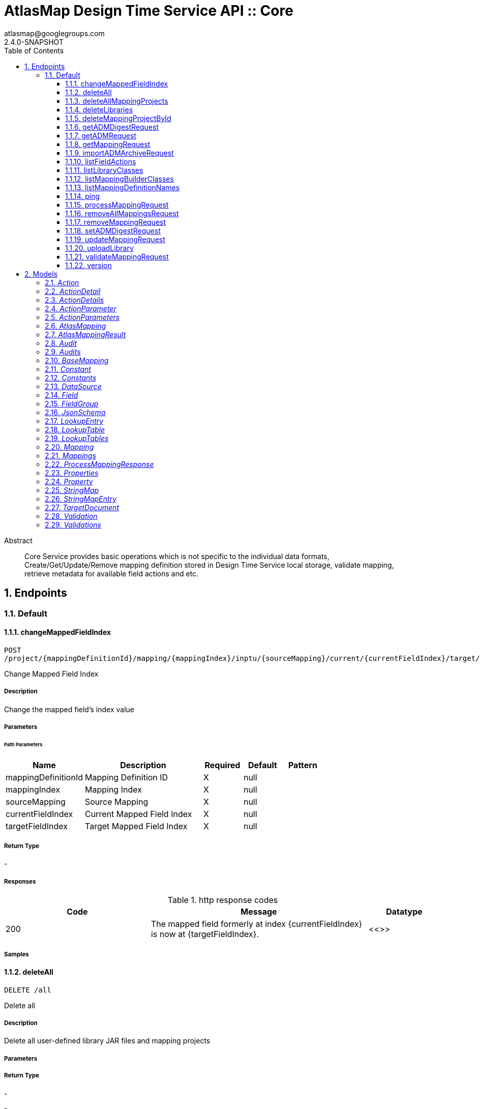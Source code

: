 = AtlasMap Design Time Service API :: Core
atlasmap@googlegroups.com
2.4.0-SNAPSHOT
:toc: left
:numbered:
:toclevels: 3
:source-highlighter: highlightjs
:keywords: openapi, rest, AtlasMap Design Time Service API :: Core
:specDir: 
:snippetDir: 
:generator-template: v1 2019-12-20
:info-url: https://www.atlasmap.io/
:app-name: AtlasMap Design Time Service API :: Core

[abstract]
.Abstract
Core Service provides basic operations which is not specific to the individual data formats, Create/Get/Update/Remove mapping definition stored in Design Time Service local storage, validate mapping, retrieve metadata for available field actions and etc. 


// markup not found, no include::{specDir}intro.adoc[opts=optional]



== Endpoints


[.Default]
=== Default


[.changeMappedFieldIndex]
==== changeMappedFieldIndex

`POST /project/{mappingDefinitionId}/mapping/{mappingIndex}/inptu/{sourceMapping}/current/{currentFieldIndex}/target/{targetFieldIndex}`

Change Mapped Field Index

===== Description

Change the mapped field's index value


// markup not found, no include::{specDir}project/\{mappingDefinitionId\}/mapping/\{mappingIndex\}/inptu/\{sourceMapping\}/current/\{currentFieldIndex\}/target/\{targetFieldIndex\}/POST/spec.adoc[opts=optional]



===== Parameters

====== Path Parameters

[cols="2,3,1,1,1"]
|===
|Name| Description| Required| Default| Pattern

| mappingDefinitionId
| Mapping Definition ID 
| X
| null
| 

| mappingIndex
| Mapping Index 
| X
| null
| 

| sourceMapping
| Source Mapping 
| X
| null
| 

| currentFieldIndex
| Current Mapped Field Index 
| X
| null
| 

| targetFieldIndex
| Target Mapped Field Index 
| X
| null
| 

|===






===== Return Type



-


===== Responses

.http response codes
[cols="2,3,1"]
|===
| Code | Message | Datatype


| 200
| The mapped field formerly at index {currentFieldIndex} is now at {targetFieldIndex}.
|  <<>>

|===

===== Samples


// markup not found, no include::{snippetDir}project/\{mappingDefinitionId\}/mapping/\{mappingIndex\}/inptu/\{sourceMapping\}/current/\{currentFieldIndex\}/target/\{targetFieldIndex\}/POST/http-request.adoc[opts=optional]


// markup not found, no include::{snippetDir}project/\{mappingDefinitionId\}/mapping/\{mappingIndex\}/inptu/\{sourceMapping\}/current/\{currentFieldIndex\}/target/\{targetFieldIndex\}/POST/http-response.adoc[opts=optional]



// file not found, no * wiremock data link :project/{mappingDefinitionId}/mapping/{mappingIndex}/inptu/{sourceMapping}/current/{currentFieldIndex}/target/{targetFieldIndex}/POST/POST.json[]


ifdef::internal-generation[]
===== Implementation

// markup not found, no include::{specDir}project/\{mappingDefinitionId\}/mapping/\{mappingIndex\}/inptu/\{sourceMapping\}/current/\{currentFieldIndex\}/target/\{targetFieldIndex\}/POST/implementation.adoc[opts=optional]


endif::internal-generation[]


[.deleteAll]
==== deleteAll

`DELETE /all`

Delete all

===== Description

Delete all user-defined library JAR files and mapping projects


// markup not found, no include::{specDir}all/DELETE/spec.adoc[opts=optional]



===== Parameters







===== Return Type



-


===== Responses

.http response codes
[cols="2,3,1"]
|===
| Code | Message | Datatype


| 200
| All user-defined libarary JARs and mapping projects were deleted successfully
|  <<>>


| 204
| Unable to delete all user-defined JAR files and mapping projects
|  <<>>

|===

===== Samples


// markup not found, no include::{snippetDir}all/DELETE/http-request.adoc[opts=optional]


// markup not found, no include::{snippetDir}all/DELETE/http-response.adoc[opts=optional]



// file not found, no * wiremock data link :all/DELETE/DELETE.json[]


ifdef::internal-generation[]
===== Implementation

// markup not found, no include::{specDir}all/DELETE/implementation.adoc[opts=optional]


endif::internal-generation[]


[.deleteAllMappingProjects]
==== deleteAllMappingProjects

`DELETE /project`

Delete All Mapping projects

===== Description

Delete all mapping projects including Mapping Definitions and Documents saved on the server


// markup not found, no include::{specDir}project/DELETE/spec.adoc[opts=optional]



===== Parameters







===== Return Type



-


===== Responses

.http response codes
[cols="2,3,1"]
|===
| Code | Message | Datatype


| 200
| All mapping projects were deleted successfully
|  <<>>


| 204
| Unable to delete all mapping projects
|  <<>>

|===

===== Samples


// markup not found, no include::{snippetDir}project/DELETE/http-request.adoc[opts=optional]


// markup not found, no include::{snippetDir}project/DELETE/http-response.adoc[opts=optional]



// file not found, no * wiremock data link :project/DELETE/DELETE.json[]


ifdef::internal-generation[]
===== Implementation

// markup not found, no include::{specDir}project/DELETE/implementation.adoc[opts=optional]


endif::internal-generation[]


[.deleteLibraries]
==== deleteLibraries

`DELETE /library`

Remove All User-Defined JAR libraries

===== Description

Remove all user-defined JAR files saved on the server


// markup not found, no include::{specDir}library/DELETE/spec.adoc[opts=optional]



===== Parameters







===== Return Type



-


===== Responses

.http response codes
[cols="2,3,1"]
|===
| Code | Message | Datatype


| 200
| All user-defined JAR files were removed successfully
|  <<>>


| 204
| Unable to remove all user-defined JAR files
|  <<>>

|===

===== Samples


// markup not found, no include::{snippetDir}library/DELETE/http-request.adoc[opts=optional]


// markup not found, no include::{snippetDir}library/DELETE/http-response.adoc[opts=optional]



// file not found, no * wiremock data link :library/DELETE/DELETE.json[]


ifdef::internal-generation[]
===== Implementation

// markup not found, no include::{specDir}library/DELETE/implementation.adoc[opts=optional]


endif::internal-generation[]


[.deleteMappingProjectById]
==== deleteMappingProjectById

`DELETE /project/{mappingDefinitionId}`

Delete Mapping Project by ID

===== Description

Delete the mapping project including a Mapping Definition and Documents related to specified ID


// markup not found, no include::{specDir}project/\{mappingDefinitionId\}/DELETE/spec.adoc[opts=optional]



===== Parameters

====== Path Parameters

[cols="2,3,1,1,1"]
|===
|Name| Description| Required| Default| Pattern

| mappingDefinitionId
| Mapping Definition ID 
| X
| null
| 

|===






===== Return Type



-


===== Responses

.http response codes
[cols="2,3,1"]
|===
| Code | Message | Datatype


| 200
| Mapping project was removed successfully
|  <<>>


| 204
| Unable to remove a mapping project for the specified ID
|  <<>>

|===

===== Samples


// markup not found, no include::{snippetDir}project/\{mappingDefinitionId\}/DELETE/http-request.adoc[opts=optional]


// markup not found, no include::{snippetDir}project/\{mappingDefinitionId\}/DELETE/http-response.adoc[opts=optional]



// file not found, no * wiremock data link :project/{mappingDefinitionId}/DELETE/DELETE.json[]


ifdef::internal-generation[]
===== Implementation

// markup not found, no include::{specDir}project/\{mappingDefinitionId\}/DELETE/implementation.adoc[opts=optional]


endif::internal-generation[]


[.getADMDigestRequest]
==== getADMDigestRequest

`GET /project/{mappingDefinitionId}/digest`

Get ADM Digest file

===== Description

Retrieve a gzipped ADM Digest file saved on the server


// markup not found, no include::{specDir}project/\{mappingDefinitionId\}/digest/GET/spec.adoc[opts=optional]



===== Parameters

====== Path Parameters

[cols="2,3,1,1,1"]
|===
|Name| Description| Required| Default| Pattern

| mappingDefinitionId
| Mapping definition ID 
| X
| null
| 

|===






===== Return Type



-

===== Content Type

* application/octet-stream

===== Responses

.http response codes
[cols="2,3,1"]
|===
| Code | Message | Datatype


| 200
| Return a gzipped ADM Digest file content
|  <<>>


| 204
| ADM Digest file was not found
|  <<>>


| 500
| ADM Digest file access error
|  <<>>

|===

===== Samples


// markup not found, no include::{snippetDir}project/\{mappingDefinitionId\}/digest/GET/http-request.adoc[opts=optional]


// markup not found, no include::{snippetDir}project/\{mappingDefinitionId\}/digest/GET/http-response.adoc[opts=optional]



// file not found, no * wiremock data link :project/{mappingDefinitionId}/digest/GET/GET.json[]


ifdef::internal-generation[]
===== Implementation

// markup not found, no include::{specDir}project/\{mappingDefinitionId\}/digest/GET/implementation.adoc[opts=optional]


endif::internal-generation[]


[.getADMRequest]
==== getADMRequest

`GET /project/{mappingDefinitionId}/adm`

Get Mapping

===== Description

Retrieve a mapping file saved on the server


// markup not found, no include::{specDir}project/\{mappingDefinitionId\}/adm/GET/spec.adoc[opts=optional]



===== Parameters

====== Path Parameters

[cols="2,3,1,1,1"]
|===
|Name| Description| Required| Default| Pattern

| mappingDefinitionId
| Mapping ID 
| X
| null
| 

|===






===== Return Type


<<File>>


===== Content Type

* application/octet-stream

===== Responses

.http response codes
[cols="2,3,1"]
|===
| Code | Message | Datatype


| 200
| Return an ADM file content
|  <<File>>


| 204
| ADM file was not found
|  <<>>


| 500
| ADM file access error
|  <<>>

|===

===== Samples


// markup not found, no include::{snippetDir}project/\{mappingDefinitionId\}/adm/GET/http-request.adoc[opts=optional]


// markup not found, no include::{snippetDir}project/\{mappingDefinitionId\}/adm/GET/http-response.adoc[opts=optional]



// file not found, no * wiremock data link :project/{mappingDefinitionId}/adm/GET/GET.json[]


ifdef::internal-generation[]
===== Implementation

// markup not found, no include::{specDir}project/\{mappingDefinitionId\}/adm/GET/implementation.adoc[opts=optional]


endif::internal-generation[]


[.getMappingRequest]
==== getMappingRequest

`GET /project/{mappingDefinitionId}/mapping`

Get Mapping

===== Description

Retrieve a mapping file saved on the server


// markup not found, no include::{specDir}project/\{mappingDefinitionId\}/mapping/GET/spec.adoc[opts=optional]



===== Parameters

====== Path Parameters

[cols="2,3,1,1,1"]
|===
|Name| Description| Required| Default| Pattern

| mappingDefinitionId
| Mapping Definition ID 
| X
| null
| 

|===






===== Return Type

<<AtlasMapping>>


===== Content Type

* application/json
* application/xml
* application/octet-stream

===== Responses

.http response codes
[cols="2,3,1"]
|===
| Code | Message | Datatype


| 200
| Return a mapping file content
|  <<AtlasMapping>>


| 204
| Mapping file was not found
|  <<>>


| 500
| Mapping file access error
|  <<>>

|===

===== Samples


// markup not found, no include::{snippetDir}project/\{mappingDefinitionId\}/mapping/GET/http-request.adoc[opts=optional]


// markup not found, no include::{snippetDir}project/\{mappingDefinitionId\}/mapping/GET/http-response.adoc[opts=optional]



// file not found, no * wiremock data link :project/{mappingDefinitionId}/mapping/GET/GET.json[]


ifdef::internal-generation[]
===== Implementation

// markup not found, no include::{specDir}project/\{mappingDefinitionId\}/mapping/GET/implementation.adoc[opts=optional]


endif::internal-generation[]


[.importADMArchiveRequest]
==== importADMArchiveRequest

`PUT /project/{mappingDefinitionId}/adm`

Import ADM archive

===== Description

Import an ADM archive file on the server


// markup not found, no include::{specDir}project/\{mappingDefinitionId\}/adm/PUT/spec.adoc[opts=optional]



===== Parameters

====== Path Parameters

[cols="2,3,1,1,1"]
|===
|Name| Description| Required| Default| Pattern

| mappingDefinitionId
| Mapping definition ID 
| X
| null
| 

|===

====== Body Parameter

[cols="2,3,1,1,1"]
|===
|Name| Description| Required| Default| Pattern

| body
| ADM archive file content <<binary>>
| -
| 
| 

|===





===== Return Type



-


===== Responses

.http response codes
[cols="2,3,1"]
|===
| Code | Message | Datatype


| 200
| Succeeded
|  <<>>


| 500
| ADM archive file import error
|  <<>>

|===

===== Samples


// markup not found, no include::{snippetDir}project/\{mappingDefinitionId\}/adm/PUT/http-request.adoc[opts=optional]


// markup not found, no include::{snippetDir}project/\{mappingDefinitionId\}/adm/PUT/http-response.adoc[opts=optional]



// file not found, no * wiremock data link :project/{mappingDefinitionId}/adm/PUT/PUT.json[]


ifdef::internal-generation[]
===== Implementation

// markup not found, no include::{specDir}project/\{mappingDefinitionId\}/adm/PUT/implementation.adoc[opts=optional]


endif::internal-generation[]


[.listFieldActions]
==== listFieldActions

`GET /fieldAction`

List FieldActions

===== Description

Retrieves a list of available field action


// markup not found, no include::{specDir}fieldAction/GET/spec.adoc[opts=optional]



===== Parameters







===== Return Type

<<ActionDetails>>


===== Content Type

* application/json

===== Responses

.http response codes
[cols="2,3,1"]
|===
| Code | Message | Datatype


| 200
| Return a list of field action detail
|  <<ActionDetails>>

|===

===== Samples


// markup not found, no include::{snippetDir}fieldAction/GET/http-request.adoc[opts=optional]


// markup not found, no include::{snippetDir}fieldAction/GET/http-response.adoc[opts=optional]



// file not found, no * wiremock data link :fieldAction/GET/GET.json[]


ifdef::internal-generation[]
===== Implementation

// markup not found, no include::{specDir}fieldAction/GET/implementation.adoc[opts=optional]


endif::internal-generation[]


[.listLibraryClasses]
==== listLibraryClasses

`GET /library/class`

List Library Classes

===== Description

Retrieves a list of available Java library class names from uploaded JARs.


// markup not found, no include::{specDir}library/class/GET/spec.adoc[opts=optional]



===== Parameters







===== Return Type


<<ArrayList&lt;String&gt;>>


===== Content Type

* application/json

===== Responses

.http response codes
[cols="2,3,1"]
|===
| Code | Message | Datatype


| 200
| Return a list of loadable class names
|  <<ArrayList&lt;String&gt;>>

|===

===== Samples


// markup not found, no include::{snippetDir}library/class/GET/http-request.adoc[opts=optional]


// markup not found, no include::{snippetDir}library/class/GET/http-response.adoc[opts=optional]



// file not found, no * wiremock data link :library/class/GET/GET.json[]


ifdef::internal-generation[]
===== Implementation

// markup not found, no include::{specDir}library/class/GET/implementation.adoc[opts=optional]


endif::internal-generation[]


[.listMappingBuilderClasses]
==== listMappingBuilderClasses

`GET /library/class/mappingBuilder`

List mapping builder classes

===== Description

List mapping builder classes which defines custom mapping logic


// markup not found, no include::{specDir}library/class/mappingBuilder/GET/spec.adoc[opts=optional]



===== Parameters







===== Return Type


<<ArrayList&lt;String&gt;>>


===== Content Type

* application/json

===== Responses

.http response codes
[cols="2,3,1"]
|===
| Code | Message | Datatype


| 200
| Return a list of loadable class names
|  <<ArrayList&lt;String&gt;>>

|===

===== Samples


// markup not found, no include::{snippetDir}library/class/mappingBuilder/GET/http-request.adoc[opts=optional]


// markup not found, no include::{snippetDir}library/class/mappingBuilder/GET/http-response.adoc[opts=optional]



// file not found, no * wiremock data link :library/class/mappingBuilder/GET/GET.json[]


ifdef::internal-generation[]
===== Implementation

// markup not found, no include::{specDir}library/class/mappingBuilder/GET/implementation.adoc[opts=optional]


endif::internal-generation[]


[.listMappingDefinitionNames]
==== listMappingDefinitionNames

`GET /project`

List Mapping Definition names

===== Description

Retrieves a list of mapping definition names


// markup not found, no include::{specDir}project/GET/spec.adoc[opts=optional]



===== Parameters





====== Query Parameters

[cols="2,3,1,1,1"]
|===
|Name| Description| Required| Default| Pattern

| filter
|  
| -
| null
| 

|===


===== Return Type

<<StringMap>>


===== Content Type

* application/json

===== Responses

.http response codes
[cols="2,3,1"]
|===
| Code | Message | Datatype


| 200
| Return a list of mapping definition names
|  <<StringMap>>

|===

===== Samples


// markup not found, no include::{snippetDir}project/GET/http-request.adoc[opts=optional]


// markup not found, no include::{snippetDir}project/GET/http-response.adoc[opts=optional]



// file not found, no * wiremock data link :project/GET/GET.json[]


ifdef::internal-generation[]
===== Implementation

// markup not found, no include::{specDir}project/GET/implementation.adoc[opts=optional]


endif::internal-generation[]


[.ping]
==== ping

`GET /ping`

Ping

===== Description

Simple liveness check method used in liveness checks. Must not be protected via authetication.


// markup not found, no include::{specDir}ping/GET/spec.adoc[opts=optional]



===== Parameters







===== Return Type


<<String>>


===== Content Type

* */*

===== Responses

.http response codes
[cols="2,3,1"]
|===
| Code | Message | Datatype


| 200
| Return &#39;pong&#39;
|  <<String>>

|===

===== Samples


// markup not found, no include::{snippetDir}ping/GET/http-request.adoc[opts=optional]


// markup not found, no include::{snippetDir}ping/GET/http-response.adoc[opts=optional]



// file not found, no * wiremock data link :ping/GET/GET.json[]


ifdef::internal-generation[]
===== Implementation

// markup not found, no include::{specDir}ping/GET/implementation.adoc[opts=optional]


endif::internal-generation[]


[.processMappingRequest]
==== processMappingRequest

`POST /project/{mappingDefinitionId}/mapping/process`

Process Mapping

===== Description

Process Mapping by feeding input data


// markup not found, no include::{specDir}project/\{mappingDefinitionId\}/mapping/process/POST/spec.adoc[opts=optional]



===== Parameters

====== Path Parameters

[cols="2,3,1,1,1"]
|===
|Name| Description| Required| Default| Pattern

| mappingDefinitionId
| Mapping Definition ID 
| X
| null
| 

|===

====== Body Parameter

[cols="2,3,1,1,1"]
|===
|Name| Description| Required| Default| Pattern

| AtlasMapping
| Mapping file content <<AtlasMapping>>
| -
| 
| 

|===





===== Return Type

<<ProcessMappingResponse>>


===== Content Type

* application/json

===== Responses

.http response codes
[cols="2,3,1"]
|===
| Code | Message | Datatype


| 200
| Return a mapping result
|  <<ProcessMappingResponse>>


| 204
| Skipped empty mapping execution
|  <<>>

|===

===== Samples


// markup not found, no include::{snippetDir}project/\{mappingDefinitionId\}/mapping/process/POST/http-request.adoc[opts=optional]


// markup not found, no include::{snippetDir}project/\{mappingDefinitionId\}/mapping/process/POST/http-response.adoc[opts=optional]



// file not found, no * wiremock data link :project/{mappingDefinitionId}/mapping/process/POST/POST.json[]


ifdef::internal-generation[]
===== Implementation

// markup not found, no include::{specDir}project/\{mappingDefinitionId\}/mapping/process/POST/implementation.adoc[opts=optional]


endif::internal-generation[]


[.removeAllMappingsRequest]
==== removeAllMappingsRequest

`DELETE /project/{mappingDefinitionId}/mapping`

Remove All Mappings

===== Description

Remove all mappings from a mapping definition


// markup not found, no include::{specDir}project/\{mappingDefinitionId\}/mapping/DELETE/spec.adoc[opts=optional]



===== Parameters

====== Path Parameters

[cols="2,3,1,1,1"]
|===
|Name| Description| Required| Default| Pattern

| mappingDefinitionId
| Mapping Definition ID 
| X
| null
| 

|===






===== Return Type



-


===== Responses

.http response codes
[cols="2,3,1"]
|===
| Code | Message | Datatype


| 200
| All mappings for the specified mapping definition were removed successfully
|  <<>>


| 204
| The specified mapping definition was not found
|  <<>>

|===

===== Samples


// markup not found, no include::{snippetDir}project/\{mappingDefinitionId\}/mapping/DELETE/http-request.adoc[opts=optional]


// markup not found, no include::{snippetDir}project/\{mappingDefinitionId\}/mapping/DELETE/http-response.adoc[opts=optional]



// file not found, no * wiremock data link :project/{mappingDefinitionId}/mapping/DELETE/DELETE.json[]


ifdef::internal-generation[]
===== Implementation

// markup not found, no include::{specDir}project/\{mappingDefinitionId\}/mapping/DELETE/implementation.adoc[opts=optional]


endif::internal-generation[]


[.removeMappingRequest]
==== removeMappingRequest

`DELETE /project/{mappingDefinitionId}/mapping/{mappingIndex}`

Remove Mapping

===== Description

Remove a specific mapping from the mapping definition


// markup not found, no include::{specDir}project/\{mappingDefinitionId\}/mapping/\{mappingIndex\}/DELETE/spec.adoc[opts=optional]



===== Parameters

====== Path Parameters

[cols="2,3,1,1,1"]
|===
|Name| Description| Required| Default| Pattern

| mappingDefinitionId
| Mapping Definition ID 
| X
| null
| 

| mappingIndex
| Mapping Index 
| X
| null
| 

|===






===== Return Type



-


===== Responses

.http response codes
[cols="2,3,1"]
|===
| Code | Message | Datatype


| 200
| The mapping at the specified index within the specified mapping definition was removed successfully
|  <<>>


| 204
| The specified mapping definition was not found
|  <<>>

|===

===== Samples


// markup not found, no include::{snippetDir}project/\{mappingDefinitionId\}/mapping/\{mappingIndex\}/DELETE/http-request.adoc[opts=optional]


// markup not found, no include::{snippetDir}project/\{mappingDefinitionId\}/mapping/\{mappingIndex\}/DELETE/http-response.adoc[opts=optional]



// file not found, no * wiremock data link :project/{mappingDefinitionId}/mapping/{mappingIndex}/DELETE/DELETE.json[]


ifdef::internal-generation[]
===== Implementation

// markup not found, no include::{specDir}project/\{mappingDefinitionId\}/mapping/\{mappingIndex\}/DELETE/implementation.adoc[opts=optional]


endif::internal-generation[]


[.setADMDigestRequest]
==== setADMDigestRequest

`PUT /project/{mappingDefinitionId}/digest`

Set ADM Digest

===== Description

Save an ADM Digest file on the server


// markup not found, no include::{specDir}project/\{mappingDefinitionId\}/digest/PUT/spec.adoc[opts=optional]



===== Parameters

====== Path Parameters

[cols="2,3,1,1,1"]
|===
|Name| Description| Required| Default| Pattern

| mappingDefinitionId
| Mapping definition ID 
| X
| null
| 

|===

====== Body Parameter

[cols="2,3,1,1,1"]
|===
|Name| Description| Required| Default| Pattern

| body
| ADM Digest file content <<binary>>
| -
| 
| 

|===





===== Return Type



-


===== Responses

.http response codes
[cols="2,3,1"]
|===
| Code | Message | Datatype


| 200
| Succeeded
|  <<>>


| 500
| Mapping file save error
|  <<>>

|===

===== Samples


// markup not found, no include::{snippetDir}project/\{mappingDefinitionId\}/digest/PUT/http-request.adoc[opts=optional]


// markup not found, no include::{snippetDir}project/\{mappingDefinitionId\}/digest/PUT/http-response.adoc[opts=optional]



// file not found, no * wiremock data link :project/{mappingDefinitionId}/digest/PUT/PUT.json[]


ifdef::internal-generation[]
===== Implementation

// markup not found, no include::{specDir}project/\{mappingDefinitionId\}/digest/PUT/implementation.adoc[opts=optional]


endif::internal-generation[]


[.updateMappingRequest]
==== updateMappingRequest

`PUT /project/{mappingDefinitionId}/mapping`

Update Mapping

===== Description

Update existing mapping file on the server


// markup not found, no include::{specDir}project/\{mappingDefinitionId\}/mapping/PUT/spec.adoc[opts=optional]



===== Parameters

====== Path Parameters

[cols="2,3,1,1,1"]
|===
|Name| Description| Required| Default| Pattern

| mappingDefinitionId
| Mapping Definition ID 
| X
| null
| 

|===

====== Body Parameter

[cols="2,3,1,1,1"]
|===
|Name| Description| Required| Default| Pattern

| AtlasMapping
| Mapping file content <<AtlasMapping>>
| -
| 
| 

|===





===== Return Type



-


===== Responses

.http response codes
[cols="2,3,1"]
|===
| Code | Message | Datatype


| 200
| Succeeded
|  <<>>

|===

===== Samples


// markup not found, no include::{snippetDir}project/\{mappingDefinitionId\}/mapping/PUT/http-request.adoc[opts=optional]


// markup not found, no include::{snippetDir}project/\{mappingDefinitionId\}/mapping/PUT/http-response.adoc[opts=optional]



// file not found, no * wiremock data link :project/{mappingDefinitionId}/mapping/PUT/PUT.json[]


ifdef::internal-generation[]
===== Implementation

// markup not found, no include::{specDir}project/\{mappingDefinitionId\}/mapping/PUT/implementation.adoc[opts=optional]


endif::internal-generation[]


[.uploadLibrary]
==== uploadLibrary

`PUT /library`

Upload Library

===== Description

Upload a Java library archive file


// markup not found, no include::{specDir}library/PUT/spec.adoc[opts=optional]



===== Parameters


====== Body Parameter

[cols="2,3,1,1,1"]
|===
|Name| Description| Required| Default| Pattern

| body
|  <<object>>
| -
| 
| 

|===





===== Return Type



-


===== Responses

.http response codes
[cols="2,3,1"]
|===
| Code | Message | Datatype


| 200
| Library upload successful.
|  <<>>

|===

===== Samples


// markup not found, no include::{snippetDir}library/PUT/http-request.adoc[opts=optional]


// markup not found, no include::{snippetDir}library/PUT/http-response.adoc[opts=optional]



// file not found, no * wiremock data link :library/PUT/PUT.json[]


ifdef::internal-generation[]
===== Implementation

// markup not found, no include::{specDir}library/PUT/implementation.adoc[opts=optional]


endif::internal-generation[]


[.validateMappingRequest]
==== validateMappingRequest

`POST /project/{mappingDefinitionId}/mapping/validate`

Validate Mapping

===== Description

Validate mapping file


// markup not found, no include::{specDir}project/\{mappingDefinitionId\}/mapping/validate/POST/spec.adoc[opts=optional]



===== Parameters

====== Path Parameters

[cols="2,3,1,1,1"]
|===
|Name| Description| Required| Default| Pattern

| mappingDefinitionId
| Mapping Definition ID 
| X
| null
| 

|===

====== Body Parameter

[cols="2,3,1,1,1"]
|===
|Name| Description| Required| Default| Pattern

| AtlasMapping
| Mapping file content <<AtlasMapping>>
| -
| 
| 

|===





===== Return Type

<<Validations>>


===== Content Type

* application/json

===== Responses

.http response codes
[cols="2,3,1"]
|===
| Code | Message | Datatype


| 200
| Return a validation result
|  <<Validations>>

|===

===== Samples


// markup not found, no include::{snippetDir}project/\{mappingDefinitionId\}/mapping/validate/POST/http-request.adoc[opts=optional]


// markup not found, no include::{snippetDir}project/\{mappingDefinitionId\}/mapping/validate/POST/http-response.adoc[opts=optional]



// file not found, no * wiremock data link :project/{mappingDefinitionId}/mapping/validate/POST/POST.json[]


ifdef::internal-generation[]
===== Implementation

// markup not found, no include::{specDir}project/\{mappingDefinitionId\}/mapping/validate/POST/implementation.adoc[opts=optional]


endif::internal-generation[]


[.version]
==== version

`GET /version`

Version

===== Description

Retrieves AtlasMap core library version.


// markup not found, no include::{specDir}version/GET/spec.adoc[opts=optional]



===== Parameters







===== Return Type


<<String>>


===== Content Type

* */*

===== Responses

.http response codes
[cols="2,3,1"]
|===
| Code | Message | Datatype


| 200
| Return &#39;pong&#39;
|  <<String>>

|===

===== Samples


// markup not found, no include::{snippetDir}version/GET/http-request.adoc[opts=optional]


// markup not found, no include::{snippetDir}version/GET/http-response.adoc[opts=optional]



// file not found, no * wiremock data link :version/GET/GET.json[]


ifdef::internal-generation[]
===== Implementation

// markup not found, no include::{specDir}version/GET/implementation.adoc[opts=optional]


endif::internal-generation[]


[#models]
== Models


[#Action]
=== _Action_ 



[.fields-Action]
[cols="2,1,2,4,1"]
|===
| Field Name| Required| Type| Description| Format

| @type
| 
| String 
| 
|  

|===


[#ActionDetail]
=== _ActionDetail_ 



[.fields-ActionDetail]
[cols="2,1,2,4,1"]
|===
| Field Name| Required| Type| Description| Format

| parameters
| 
| ActionParameters 
| 
|  

| name
| 
| String 
| 
|  

| custom
| 
| Boolean 
| 
|  

| className
| 
| String 
| 
|  

| method
| 
| String 
| 
|  

| sourceType
| 
| String 
| 
|  _Enum:_ ANY, ANY_DATE, BIG_INTEGER, BOOLEAN, BYTE, BYTE_ARRAY, CHAR, COMPLEX, DATE, DATE_TIME, DATE_TIME_TZ, DATE_TZ, DECIMAL, DOUBLE, ENUM, FLOAT, INTEGER, LONG, NONE, NUMBER, SHORT, STRING, TIME, TIME_TZ, UNSIGNED_BYTE, UNSIGNED_INTEGER, UNSIGNED_LONG, UNSIGNED_SHORT, UNSUPPORTED, 

| targetType
| 
| String 
| 
|  _Enum:_ ANY, ANY_DATE, BIG_INTEGER, BOOLEAN, BYTE, BYTE_ARRAY, CHAR, COMPLEX, DATE, DATE_TIME, DATE_TIME_TZ, DATE_TZ, DECIMAL, DOUBLE, ENUM, FLOAT, INTEGER, LONG, NONE, NUMBER, SHORT, STRING, TIME, TIME_TZ, UNSIGNED_BYTE, UNSIGNED_INTEGER, UNSIGNED_LONG, UNSIGNED_SHORT, UNSUPPORTED, 

| multiplicity
| 
| String 
| 
|  _Enum:_ ONE_TO_ONE, ONE_TO_MANY, MANY_TO_ONE, ZERO_TO_ONE, MANY_TO_MANY, 

| actionSchema
| 
| JsonSchema 
| 
|  

|===


[#ActionDetails]
=== _ActionDetails_ 



[.fields-ActionDetails]
[cols="2,1,2,4,1"]
|===
| Field Name| Required| Type| Description| Format

| actionDetail
| 
| List  of <<ActionDetail>>
| 
|  

|===


[#ActionParameter]
=== _ActionParameter_ 



[.fields-ActionParameter]
[cols="2,1,2,4,1"]
|===
| Field Name| Required| Type| Description| Format

| values
| 
| List  of <<string>>
| 
|  

| name
| 
| String 
| 
|  

| displayName
| 
| String 
| 
|  

| description
| 
| String 
| 
|  

| fieldType
| 
| String 
| 
|  _Enum:_ ANY, ANY_DATE, BIG_INTEGER, BOOLEAN, BYTE, BYTE_ARRAY, CHAR, COMPLEX, DATE, DATE_TIME, DATE_TIME_TZ, DATE_TZ, DECIMAL, DOUBLE, ENUM, FLOAT, INTEGER, LONG, NONE, NUMBER, SHORT, STRING, TIME, TIME_TZ, UNSIGNED_BYTE, UNSIGNED_INTEGER, UNSIGNED_LONG, UNSIGNED_SHORT, UNSUPPORTED, 

|===


[#ActionParameters]
=== _ActionParameters_ 



[.fields-ActionParameters]
[cols="2,1,2,4,1"]
|===
| Field Name| Required| Type| Description| Format

| parameter
| 
| List  of <<ActionParameter>>
| 
|  

|===


[#AtlasMapping]
=== _AtlasMapping_ 



[.fields-AtlasMapping]
[cols="2,1,2,4,1"]
|===
| Field Name| Required| Type| Description| Format

| dataSource
| 
| List  of <<DataSource>>
| 
|  

| mappings
| 
| Mappings 
| 
|  

| lookupTables
| 
| LookupTables 
| 
|  

| constants
| 
| Constants 
| 
|  

| properties
| 
| Properties 
| 
|  

| name
| 
| String 
| 
|  

| version
| 
| String 
| 
|  

| jsonType
| X
| String 
| 
|  

|===


[#AtlasMappingResult]
=== _AtlasMappingResult_ 



[.fields-AtlasMappingResult]
[cols="2,1,2,4,1"]
|===
| Field Name| Required| Type| Description| Format

| targetDocuments
| 
| List  of <<TargetDocument>>
| 
|  

| audits
| 
| Audits 
| 
|  

|===


[#Audit]
=== _Audit_ 



[.fields-Audit]
[cols="2,1,2,4,1"]
|===
| Field Name| Required| Type| Description| Format

| message
| 
| String 
| 
|  

| docId
| 
| String 
| 
|  

| docName
| 
| String 
| 
|  

| path
| 
| String 
| 
|  

| value
| 
| String 
| 
|  

| status
| 
| String 
| 
|  _Enum:_ ALL, INFO, WARN, ERROR, NONE, 

|===


[#Audits]
=== _Audits_ 



[.fields-Audits]
[cols="2,1,2,4,1"]
|===
| Field Name| Required| Type| Description| Format

| audit
| 
| List  of <<Audit>>
| 
|  

|===


[#BaseMapping]
=== _BaseMapping_ 



[.fields-BaseMapping]
[cols="2,1,2,4,1"]
|===
| Field Name| Required| Type| Description| Format

| alias
| 
| String 
| 
|  

| description
| 
| String 
| 
|  

| mappingType
| 
| String 
| 
|  _Enum:_ ALL, COLLECTION, COMBINE, LOOKUP, MAP, SEPARATE, NONE, 

| jsonType
| X
| String 
| 
|  

|===


[#Constant]
=== _Constant_ 



[.fields-Constant]
[cols="2,1,2,4,1"]
|===
| Field Name| Required| Type| Description| Format

| name
| 
| String 
| 
|  

| value
| 
| String 
| 
|  

| fieldType
| 
| String 
| 
|  _Enum:_ ANY, ANY_DATE, BIG_INTEGER, BOOLEAN, BYTE, BYTE_ARRAY, CHAR, COMPLEX, DATE, DATE_TIME, DATE_TIME_TZ, DATE_TZ, DECIMAL, DOUBLE, ENUM, FLOAT, INTEGER, LONG, NONE, NUMBER, SHORT, STRING, TIME, TIME_TZ, UNSIGNED_BYTE, UNSIGNED_INTEGER, UNSIGNED_LONG, UNSIGNED_SHORT, UNSUPPORTED, 

|===


[#Constants]
=== _Constants_ 



[.fields-Constants]
[cols="2,1,2,4,1"]
|===
| Field Name| Required| Type| Description| Format

| constant
| 
| List  of <<Constant>>
| 
|  

|===


[#DataSource]
=== _DataSource_ 



[.fields-DataSource]
[cols="2,1,2,4,1"]
|===
| Field Name| Required| Type| Description| Format

| id
| 
| String 
| 
|  

| name
| 
| String 
| 
|  

| description
| 
| String 
| 
|  

| uri
| 
| String 
| 
|  

| dataSourceType
| 
| String 
| 
|  _Enum:_ SOURCE, TARGET, 

| characterEncoding
| 
| String 
| 
|  

| locale
| 
| String 
| 
|  

| jsonType
| X
| String 
| 
|  

|===


[#Field]
=== _Field_ 



[.fields-Field]
[cols="2,1,2,4,1"]
|===
| Field Name| Required| Type| Description| Format

| actions
| 
| List  of <<Action>>
| 
|  

| value
| 
| Object 
| 
|  

| arrayDimensions
| 
| Integer 
| 
| int32 

| arraySize
| 
| Integer 
| 
| int32 

| collectionType
| 
| String 
| 
|  _Enum:_ ALL, ARRAY, LIST, MAP, NONE, 

| docId
| 
| String 
| 
|  

| index
| 
| Integer 
| 
| int32 

| path
| 
| String 
| 
|  

| required
| 
| Boolean 
| 
|  

| status
| 
| String 
| 
|  _Enum:_ SUPPORTED, UNSUPPORTED, CACHED, ERROR, NOT_FOUND, EXCLUDED, 

| fieldType
| 
| String 
| 
|  _Enum:_ ANY, ANY_DATE, BIG_INTEGER, BOOLEAN, BYTE, BYTE_ARRAY, CHAR, COMPLEX, DATE, DATE_TIME, DATE_TIME_TZ, DATE_TZ, DECIMAL, DOUBLE, ENUM, FLOAT, INTEGER, LONG, NONE, NUMBER, SHORT, STRING, TIME, TIME_TZ, UNSIGNED_BYTE, UNSIGNED_INTEGER, UNSIGNED_LONG, UNSIGNED_SHORT, UNSUPPORTED, 

| format
| 
| String 
| 
|  

| name
| 
| String 
| 
|  

| jsonType
| X
| String 
| 
|  

|===


[#FieldGroup]
=== _FieldGroup_ 



[.fields-FieldGroup]
[cols="2,1,2,4,1"]
|===
| Field Name| Required| Type| Description| Format

| actions
| 
| List  of <<Action>>
| 
|  

| value
| 
| Object 
| 
|  

| arrayDimensions
| 
| Integer 
| 
| int32 

| arraySize
| 
| Integer 
| 
| int32 

| collectionType
| 
| String 
| 
|  _Enum:_ ALL, ARRAY, LIST, MAP, NONE, 

| docId
| 
| String 
| 
|  

| index
| 
| Integer 
| 
| int32 

| path
| 
| String 
| 
|  

| required
| 
| Boolean 
| 
|  

| status
| 
| String 
| 
|  _Enum:_ SUPPORTED, UNSUPPORTED, CACHED, ERROR, NOT_FOUND, EXCLUDED, 

| fieldType
| 
| String 
| 
|  _Enum:_ ANY, ANY_DATE, BIG_INTEGER, BOOLEAN, BYTE, BYTE_ARRAY, CHAR, COMPLEX, DATE, DATE_TIME, DATE_TIME_TZ, DATE_TZ, DECIMAL, DOUBLE, ENUM, FLOAT, INTEGER, LONG, NONE, NUMBER, SHORT, STRING, TIME, TIME_TZ, UNSIGNED_BYTE, UNSIGNED_INTEGER, UNSIGNED_LONG, UNSIGNED_SHORT, UNSUPPORTED, 

| format
| 
| String 
| 
|  

| name
| 
| String 
| 
|  

| field
| 
| List  of <<Field>>
| 
|  

|===


[#JsonSchema]
=== _JsonSchema_ 



[.fields-JsonSchema]
[cols="2,1,2,4,1"]
|===
| Field Name| Required| Type| Description| Format

| id
| 
| String 
| 
|  

| get$ref
| 
| String 
| 
|  

| get$schema
| 
| String 
| 
|  

| disallow
| 
| List  of <<JsonSchema>>
| 
|  

| required
| 
| Boolean 
| 
|  

| readonly
| 
| Boolean 
| 
|  

| description
| 
| String 
| 
|  

| extends
| 
| List  of <<JsonSchema>>
| 
|  

| type
| X
| String 
| 
|  

|===


[#LookupEntry]
=== _LookupEntry_ 



[.fields-LookupEntry]
[cols="2,1,2,4,1"]
|===
| Field Name| Required| Type| Description| Format

| sourceValue
| 
| String 
| 
|  

| sourceType
| 
| String 
| 
|  _Enum:_ ANY, ANY_DATE, BIG_INTEGER, BOOLEAN, BYTE, BYTE_ARRAY, CHAR, COMPLEX, DATE, DATE_TIME, DATE_TIME_TZ, DATE_TZ, DECIMAL, DOUBLE, ENUM, FLOAT, INTEGER, LONG, NONE, NUMBER, SHORT, STRING, TIME, TIME_TZ, UNSIGNED_BYTE, UNSIGNED_INTEGER, UNSIGNED_LONG, UNSIGNED_SHORT, UNSUPPORTED, 

| targetValue
| 
| String 
| 
|  

| targetType
| 
| String 
| 
|  _Enum:_ ANY, ANY_DATE, BIG_INTEGER, BOOLEAN, BYTE, BYTE_ARRAY, CHAR, COMPLEX, DATE, DATE_TIME, DATE_TIME_TZ, DATE_TZ, DECIMAL, DOUBLE, ENUM, FLOAT, INTEGER, LONG, NONE, NUMBER, SHORT, STRING, TIME, TIME_TZ, UNSIGNED_BYTE, UNSIGNED_INTEGER, UNSIGNED_LONG, UNSIGNED_SHORT, UNSUPPORTED, 

|===


[#LookupTable]
=== _LookupTable_ 



[.fields-LookupTable]
[cols="2,1,2,4,1"]
|===
| Field Name| Required| Type| Description| Format

| lookupEntry
| 
| List  of <<LookupEntry>>
| 
|  

| name
| 
| String 
| 
|  

| description
| 
| String 
| 
|  

|===


[#LookupTables]
=== _LookupTables_ 



[.fields-LookupTables]
[cols="2,1,2,4,1"]
|===
| Field Name| Required| Type| Description| Format

| lookupTable
| 
| List  of <<LookupTable>>
| 
|  

|===


[#Mapping]
=== _Mapping_ 



[.fields-Mapping]
[cols="2,1,2,4,1"]
|===
| Field Name| Required| Type| Description| Format

| alias
| 
| String 
| 
|  

| description
| 
| String 
| 
|  

| mappingType
| 
| String 
| 
|  _Enum:_ ALL, COLLECTION, COMBINE, LOOKUP, MAP, SEPARATE, NONE, 

| expression
| 
| String 
| 
|  

| inputFieldGroup
| 
| FieldGroup 
| 
|  

| inputField
| 
| List  of <<Field>>
| 
|  

| outputField
| 
| List  of <<Field>>
| 
|  

| id
| 
| String 
| 
|  

| delimiter
| 
| String 
| 
|  

| delimiterString
| 
| String 
| 
|  

| lookupTableName
| 
| String 
| 
|  

| strategy
| 
| String 
| 
|  

| strategyClassName
| 
| String 
| 
|  

| jsonType
| X
| String 
| 
|  

|===


[#Mappings]
=== _Mappings_ 



[.fields-Mappings]
[cols="2,1,2,4,1"]
|===
| Field Name| Required| Type| Description| Format

| mapping
| 
| List  of <<BaseMapping>>
| 
|  

|===


[#ProcessMappingResponse]
=== _ProcessMappingResponse_ 



[.fields-ProcessMappingResponse]
[cols="2,1,2,4,1"]
|===
| Field Name| Required| Type| Description| Format

| mapping
| 
| Mapping 
| 
|  

| audits
| 
| Audits 
| 
|  

| atlasMappingResult
| 
| AtlasMappingResult 
| 
|  

| jsonType
| X
| String 
| 
|  

|===


[#Properties]
=== _Properties_ 



[.fields-Properties]
[cols="2,1,2,4,1"]
|===
| Field Name| Required| Type| Description| Format

| property
| 
| List  of <<Property>>
| 
|  

|===


[#Property]
=== _Property_ 



[.fields-Property]
[cols="2,1,2,4,1"]
|===
| Field Name| Required| Type| Description| Format

| name
| 
| String 
| 
|  

| value
| 
| String 
| 
|  

| fieldType
| 
| String 
| 
|  _Enum:_ ANY, ANY_DATE, BIG_INTEGER, BOOLEAN, BYTE, BYTE_ARRAY, CHAR, COMPLEX, DATE, DATE_TIME, DATE_TIME_TZ, DATE_TZ, DECIMAL, DOUBLE, ENUM, FLOAT, INTEGER, LONG, NONE, NUMBER, SHORT, STRING, TIME, TIME_TZ, UNSIGNED_BYTE, UNSIGNED_INTEGER, UNSIGNED_LONG, UNSIGNED_SHORT, UNSUPPORTED, 

| scope
| 
| String 
| 
|  

| dataSourceType
| 
| String 
| 
|  _Enum:_ SOURCE, TARGET, 

|===


[#StringMap]
=== _StringMap_ 



[.fields-StringMap]
[cols="2,1,2,4,1"]
|===
| Field Name| Required| Type| Description| Format

| stringMapEntry
| 
| List  of <<StringMapEntry>>
| 
|  

|===


[#StringMapEntry]
=== _StringMapEntry_ 



[.fields-StringMapEntry]
[cols="2,1,2,4,1"]
|===
| Field Name| Required| Type| Description| Format

| name
| 
| String 
| 
|  

| value
| 
| String 
| 
|  

|===


[#TargetDocument]
=== _TargetDocument_ 



[.fields-TargetDocument]
[cols="2,1,2,4,1"]
|===
| Field Name| Required| Type| Description| Format

| body
| 
| String 
| 
|  

| docId
| 
| String 
| 
|  

|===


[#Validation]
=== _Validation_ 



[.fields-Validation]
[cols="2,1,2,4,1"]
|===
| Field Name| Required| Type| Description| Format

| message
| 
| String 
| 
|  

| id
| 
| String 
| 
|  

| docId
| 
| String 
| 
|  

| docName
| 
| String 
| 
|  

| scope
| 
| String 
| 
|  _Enum:_ ALL, DATA_SOURCE, MAPPING, LOOKUP_TABLE, CONSTANT, PROPERTY, 

| status
| 
| String 
| 
|  _Enum:_ ALL, INFO, WARN, ERROR, NONE, 

|===


[#Validations]
=== _Validations_ 



[.fields-Validations]
[cols="2,1,2,4,1"]
|===
| Field Name| Required| Type| Description| Format

| validation
| 
| List  of <<Validation>>
| 
|  

|===


